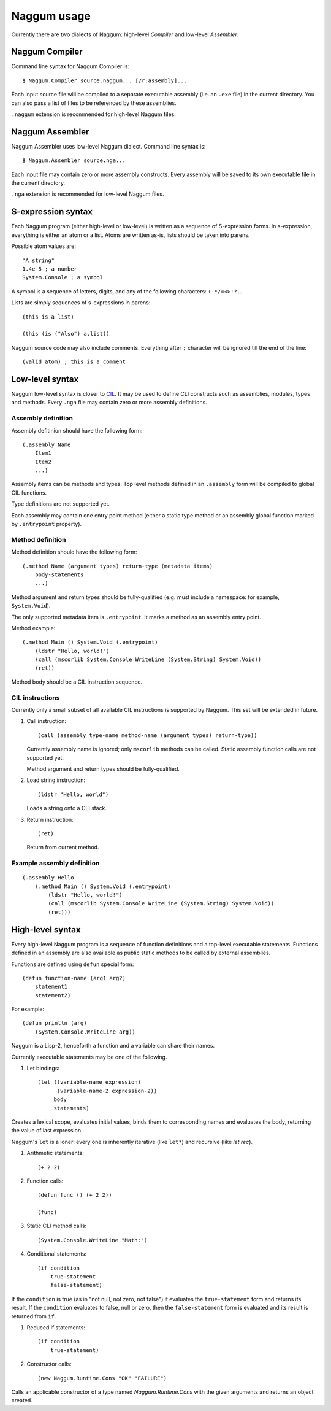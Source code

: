 Naggum usage
============

Currently there are two dialects of Naggum: high-level *Compiler* and low-level
*Assembler*.

Naggum Compiler
---------------

Command line syntax for Naggum Compiler is::

    $ Naggum.Compiler source.naggum... [/r:assembly]...

Each input source file will be compiled to a separate executable assembly (i.e.
an ``.exe`` file) in the current directory. You can also pass a list of files to
be referenced by these assemblies.

``.naggum`` extension is recommended for high-level Naggum files.

Naggum Assembler
----------------

Naggum Assembler uses low-level Naggum dialect. Command line syntax is::

    $ Naggum.Assembler source.nga...

Each input file may contain zero or more assembly constructs. Every assembly
will be saved to its own executable file in the current directory.

``.nga`` extension is recommended for low-level Naggum files.

S-expression syntax
-------------------

Each Naggum program (either high-level or low-level) is written as a sequence of
S-expression forms. In s-expression, everything is either an atom or a list.
Atoms are written as-is, lists should be taken into parens.

Possible atom values are::

    "A string"
    1.4e-5 ; a number
    System.Console ; a symbol

A symbol is a sequence of letters, digits, and any of the following characters:
``+-*/=<>!?.``.

Lists are simply sequences of s-expressions in parens::

    (this is a list)

    (this (is ("Also") a.list))

Naggum source code may also include comments. Everything after ``;`` character
will be ignored till the end of the line::

    (valid atom) ; this is a comment

Low-level syntax
----------------

Naggum low-level syntax is closer to `CIL`_. It may be used to define CLI
constructs such as assemblies, modules, types and methods. Every ``.nga`` file
may contain zero or more assembly definitions.

Assembly definition
^^^^^^^^^^^^^^^^^^^

Assembly defitinion should have the following form::

    (.assembly Name
        Item1
        Item2
        ...)

Assembly items can be methods and types. Top level methods defined in an
``.assembly`` form will be compiled to global CIL functions.

Type definitions are not supported yet.

Each assembly may contain one entry point method (either a static type method or
an assembly global function marked by ``.entrypoint`` property).

Method definition
^^^^^^^^^^^^^^^^^

Method definition should have the following form::

    (.method Name (argument types) return-type (metadata items)
        body-statements
        ...)

Method argument and return types should be fully-qualified (e.g. must include a
namespace: for example, ``System.Void``).

The only supported metadata item is ``.entrypoint``. It marks a method as an
assembly entry point.

Method example::

    (.method Main () System.Void (.entrypoint)
        (ldstr "Hello, world!")
        (call (mscorlib System.Console WriteLine (System.String) System.Void))
        (ret))

Method body should be a CIL instruction sequence.

CIL instructions
^^^^^^^^^^^^^^^^

Currently only a small subset of all available CIL instructions is supported by
Naggum. This set will be extended in future.

#. Call instruction::

    (call (assembly type-name method-name (argument types) return-type))

   Currently assembly name is ignored; only ``mscorlib`` methods can be called.
   Static assembly function calls are not supported yet.

   Method argument and return types should be fully-qualified.

#. Load string instruction::

    (ldstr "Hello, world")

   Loads a string onto a CLI stack.

#. Return instruction::

    (ret)

   Return from current method.

Example assembly definition
^^^^^^^^^^^^^^^^^^^^^^^^^^^

::

    (.assembly Hello
        (.method Main () System.Void (.entrypoint)
            (ldstr "Hello, world!")
            (call (mscorlib System.Console WriteLine (System.String) System.Void))
            (ret)))

High-level syntax
-----------------

Every high-level Naggum program is a sequence of function definitions and a
top-level executable statements. Functions defined in an assembly are also
available as public static methods to be called by external assemblies.

Functions are defined using ``defun`` special form::

    (defun function-name (arg1 arg2)
        statement1
        statement2)

For example::

    (defun println (arg)
        (System.Console.WriteLine arg))

Naggum is a Lisp-2, henceforth a function and a variable can share their names.

Currently executable statements may be one of the following.

#. Let bindings::

    (let ((variable-name expression)
          (variable-name-2 expression-2))
         body
         statements)

Creates a lexical scope, evaluates initial values, binds them to corresponding
names and evaluates the body, returning the value of last expression.

Naggum's ``let`` is a loner: every one is inherently iterative (like ``let*``)
and recursive (like `let rec`).

#. Arithmetic statements::

    (+ 2 2)

#. Function calls::

    (defun func () (+ 2 2))

    (func)

#. Static CLI method calls::

    (System.Console.WriteLine "Math:")

#. Conditional statements::

    (if condition
        true-statement
        false-statement)

If the ``condition`` is true (as in "not null, not zero, not false") it
evaluates the ``true-statement`` form and returns its result. If the
``condition`` evaluates to false, null or zero, then the ``false-statement``
form is evaluated and its result is returned from ``if``.

#. Reduced if statements::

    (if condition
        true-statement)

#. Constructor calls::

    (new Naggum.Runtime.Cons "OK" "FAILURE")

Calls an applicable constructor of a type named `Naggum.Runtime.Cons` with the
given arguments and returns an object created.

.. _CIL: https://en.wikipedia.org/wiki/Common_Intermediate_Language

